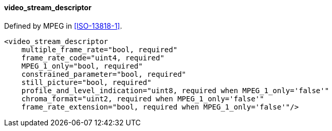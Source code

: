 ==== video_stream_descriptor

Defined by MPEG in <<ISO-13818-1>>.

[source,xml]
----
<video_stream_descriptor
    multiple_frame_rate="bool, required"
    frame_rate_code="uint4, required"
    MPEG_1_only="bool, required"
    constrained_parameter="bool, required"
    still_picture="bool, required"
    profile_and_level_indication="uint8, required when MPEG_1_only='false'"
    chroma_format="uint2, required when MPEG_1_only='false'"
    frame_rate_extension="bool, required when MPEG_1_only='false'"/>
----
